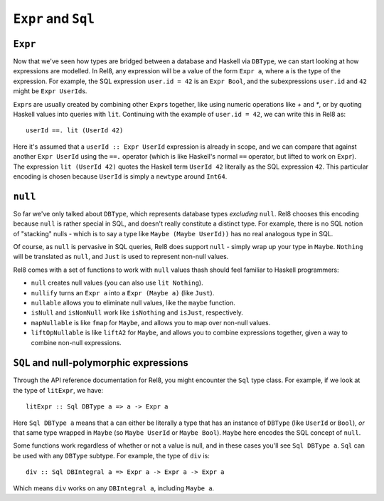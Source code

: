 ``Expr`` and ``Sql``
====================

``Expr``
--------

Now that we've seen how types are bridged between a database and Haskell via
``DBType``, we can start looking at how expressions are modelled. In Rel8, any
expression will be a value of the form ``Expr a``, where ``a`` is the type of
the expression. For example, the SQL expression ``user.id = 42`` is an ``Expr
Bool``, and the subexpressions ``user.id`` and ``42`` might be ``Expr
UserId``\s.

``Expr``\s are usually created by combining other ``Expr``\s together, like
using numeric operations like `+` and `*`, or by quoting Haskell values into
queries with ``lit``. Continuing with the example of ``user.id = 42``, we can
write this in Rel8 as::

  userId ==. lit (UserId 42)

Here it's assumed that a ``userId :: Expr UserId`` expression is already in
scope, and we can compare that against another ``Expr UserId`` using the ``==.``
operator (which is like Haskell's normal ``==`` operator, but lifted to work on
``Expr``). The expression ``lit (UserId 42)`` quotes the Haskell term ``UserId
42`` literally as the SQL expression ``42``. This particular encoding is chosen
because ``UserId`` is simply a ``newtype`` around ``Int64``.

``null``
--------

So far we've only talked about ``DBType``, which represents database types
*excluding* ``null``. Rel8 chooses this encoding because ``null`` is rather
special in SQL, and doesn't really constitute a distinct type. For example,
there is no SQL notion of "stacking" nulls - which is to say a type like ``Maybe
(Maybe UserId))`` has no real analogous type in SQL.

Of course, as ``null`` is pervasive in SQL queries, Rel8 does support ``null`` -
simply wrap up your type in ``Maybe``. ``Nothing`` will be translated as
``null``, and ``Just`` is used to represent non-null values.

Rel8 comes with a set of functions to work with ``null`` values thash should
feel familiar to Haskell programmers:

* ``null`` creates null values (you can also use ``lit Nothing``).
* ``nullify`` turns an ``Expr a`` into a ``Expr (Maybe a)`` (like ``Just``).
* ``nullable`` allows you to eliminate null values, like the ``maybe`` function.
* ``isNull`` and ``isNonNull`` work like ``isNothing`` and ``isJust``,
  respectively.
* ``mapNullable`` is like ``fmap`` for ``Maybe``, and allows you to map over
  non-null values.
* ``liftOpNullable`` is like ``liftA2`` for ``Maybe``, and allows you to combine
  expressions together, given a way to combine non-null expressions.

``SQL`` and null-polymorphic expressions
----------------------------------------

Through the API reference documentation for Rel8, you might encounter the
``Sql`` type class. For example, if we look at the type of ``litExpr``, we
have::

  litExpr :: Sql DBType a => a -> Expr a

Here ``Sql DBType a`` means that ``a`` can either be literally a type that has
an instance of ``DBType`` (like ``UserId`` or ``Bool``), *or* that same type
wrapped in ``Maybe`` (so ``Maybe UserId`` or ``Maybe Bool``). ``Maybe`` here
encodes the SQL concept of ``null``.

Some functions work regardless of whether or not a value is null, and in these
cases you'll see ``Sql DBType a``. ``Sql`` can be used with any ``DBType``
subtype. For example, the type of ``div`` is::

  div :: Sql DBIntegral a => Expr a -> Expr a -> Expr a

Which means ``div`` works on any ``DBIntegral a``, including ``Maybe a``.
